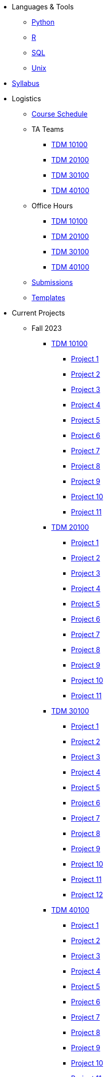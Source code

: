 * Languages & Tools
** xref:programming-languages:python:introduction.adoc[Python]
** xref:programming-languages:R:introduction.adoc[R]
** xref:programming-languages:SQL:introduction.adoc[SQL]
** xref:starter-guides:tools-and-standards:unix:introduction-unix.adoc[Unix]

* xref:fall2023/syllabus.adoc[Syllabus]


* Logistics
** xref:fall2023/schedule.adoc[Course Schedule]
** TA Teams
*** xref:fall2023/101_TAs.adoc[TDM 10100]
*** xref:fall2023/201_TAs.adoc[TDM 20100]
*** xref:fall2023/301_TAs.adoc[TDM 30100]
*** xref:fall2023/401_TAs.adoc[TDM 40100]
** Office Hours
*** xref:fall2023/office_hours_101.adoc[TDM 10100]
*** xref:fall2023/office_hours_201.adoc[TDM 20100]
*** xref:fall2023/office_hours_301.adoc[TDM 30100]
*** xref:fall2023/office_hours_401.adoc[TDM 40100]
** xref:submissions.adoc[Submissions]
** xref:templates.adoc[Templates]

* Current Projects
** Fall 2023
*** xref:10100-2023-projects.adoc[TDM 10100]
**** xref:10100-2023-project01.adoc[Project 1]
**** xref:10100-2023-project02.adoc[Project 2]
**** xref:10100-2023-project03.adoc[Project 3]
**** xref:10100-2023-project04.adoc[Project 4]
**** xref:10100-2023-project05.adoc[Project 5]
**** xref:10100-2023-project06.adoc[Project 6]
**** xref:10100-2023-project07.adoc[Project 7]
**** xref:10100-2023-project08.adoc[Project 8]
**** xref:10100-2023-project09.adoc[Project 9]
**** xref:10100-2023-project10.adoc[Project 10]
**** xref:10100-2023-project11.adoc[Project 11]
// **** xref:10100-2023-project12.adoc[Project 12]
// **** xref:10100-2023-project13.adoc[Project 13]
// **** xref:10100-2023-project14.adoc[Project 14]
*** xref:20100-2023-projects.adoc[TDM 20100]
**** xref:20100-2023-project01.adoc[Project 1]
**** xref:20100-2023-project02.adoc[Project 2]
**** xref:20100-2023-project03.adoc[Project 3]
**** xref:20100-2023-project04.adoc[Project 4]
**** xref:20100-2023-project05.adoc[Project 5]
**** xref:20100-2023-project06.adoc[Project 6]
**** xref:20100-2023-project07.adoc[Project 7]
**** xref:20100-2023-project08.adoc[Project 8]
**** xref:20100-2023-project09.adoc[Project 9]
**** xref:20100-2023-project10.adoc[Project 10]
**** xref:20100-2023-project11.adoc[Project 11]
// **** xref:20100-2023-project12.adoc[Project 12]
// **** xref:20100-2023-project13.adoc[Project 13]
// **** xref:20100-2023-project14.adoc[Project 14]
*** xref:30100-2023-projects.adoc[TDM 30100]
**** xref:30100-2023-project01.adoc[Project 1]
**** xref:30100-2023-project02.adoc[Project 2]
**** xref:30100-2023-project03.adoc[Project 3]
**** xref:30100-2023-project04.adoc[Project 4]
**** xref:30100-2023-project05.adoc[Project 5]
**** xref:30100-2023-project06.adoc[Project 6]
**** xref:30100-2023-project07.adoc[Project 7]
**** xref:30100-2023-project08.adoc[Project 8]
**** xref:30100-2023-project09.adoc[Project 9]
**** xref:30100-2023-project10.adoc[Project 10]
**** xref:30100-2023-project11.adoc[Project 11]
**** xref:30100-2023-project12.adoc[Project 12]
// **** xref:30100-2023-project13.adoc[Project 13]
// **** xref:30100-2023-project14.adoc[Project 14]
*** xref:40100-2023-projects.adoc[TDM 40100]
**** xref:40100-2023-project01.adoc[Project 1]
**** xref:40100-2023-project02.adoc[Project 2]
**** xref:40100-2023-project03.adoc[Project 3]
**** xref:40100-2023-project04.adoc[Project 4]
**** xref:40100-2023-project05.adoc[Project 5]
**** xref:40100-2023-project06.adoc[Project 6]
**** xref:40100-2023-project07.adoc[Project 7]
**** xref:40100-2023-project08.adoc[Project 8]
**** xref:40100-2023-project09.adoc[Project 9]
**** xref:40100-2023-project10.adoc[Project 10]
**** xref:40100-2023-project11.adoc[Project 11]
**** xref:40100-2023-project12.adoc[Project 12]
// **** xref:40100-2023-project13.adoc[Project 13]
// **** xref:40100-2023-project14.adoc[Project 14]
// ** Spring 2024
// *** xref:10200-2024-projects.adoc[TDM 10200]
// **** xref:10200-2024-project01.adoc[Project 1]
// **** xref:10200-2024-project02.adoc[Project 2]
// **** xref:10200-2024-project03.adoc[Project 3]
// **** xref:10200-2024-project04.adoc[Project 4]
// **** xref:10200-2024-project05.adoc[Project 5]
// **** xref:10200-2024-project06.adoc[Project 6]
// **** xref:10200-2024-project07.adoc[Project 7]
// **** xref:10200-2024-project08.adoc[Project 8]
// **** xref:10200-2024-project09.adoc[Project 9]
// **** xref:10200-2024-project10.adoc[Project 10]
// **** xref:10200-2024-project11.adoc[Project 11]
// **** xref:10200-2024-project12.adoc[Project 12]
// **** xref:10200-2024-project13.adoc[Project 13]
// **** xref:10200-2024-project14.adoc[Project 14]
// *** xref:20200-2024-projects.adoc[TDM 20200]
// **** xref:20200-2024-project01.adoc[Project 1]
// **** xref:20200-2024-project02.adoc[Project 2]
// **** xref:20200-2024-project03.adoc[Project 3]
// **** xref:20200-2024-project04.adoc[Project 4]
// **** xref:20200-2024-project05.adoc[Project 5]
// **** xref:20200-2024-project06.adoc[Project 6]
// **** xref:20200-2024-project07.adoc[Project 7]
// **** xref:20200-2024-project08.adoc[Project 8]
// **** xref:20200-2024-project09.adoc[Project 9]
// **** xref:20200-2024-project10.adoc[Project 10]
// **** xref:20200-2024-project11.adoc[Project 11]
// **** xref:20200-2024-project12.adoc[Project 12]
// **** xref:20200-2024-project13.adoc[Project 13]
// **** xref:20200-2024-project14.adoc[Project 14]
// *** xref:30200-2024-projects.adoc[TDM 30200]
// **** xref:30200-2024-project01.adoc[Project 1]
// **** xref:30200-2024-project02.adoc[Project 2]
// **** xref:30200-2024-project03.adoc[Project 3]
// **** xref:30200-2024-project04.adoc[Project 4]
// **** xref:30200-2024-project05.adoc[Project 5]
// **** xref:30200-2024-project06.adoc[Project 6]
// **** xref:30200-2024-project07.adoc[Project 7]
// **** xref:30200-2024-project08.adoc[Project 8]
// **** xref:30200-2024-project09.adoc[Project 9]
// **** xref:30200-2024-project10.adoc[Project 10]
// **** xref:30200-2024-project11.adoc[Project 11]
// **** xref:30200-2024-project12.adoc[Project 12]
// **** xref:30200-2024-project13.adoc[Project 13]
// **** xref:30200-2024-project14.adoc[Project 14]
// *** xref:40200-2024-projects.adoc[TDM 40200]
// **** xref:40200-2024-project01.adoc[Project 1]
// **** xref:40200-2024-project02.adoc[Project 2]
// **** xref:40200-2024-project03.adoc[Project 3]
// **** xref:40200-2024-project04.adoc[Project 4]
// **** xref:40200-2024-project05.adoc[Project 5]
// **** xref:40200-2024-project06.adoc[Project 6]
// **** xref:40200-2024-project07.adoc[Project 7]
// **** xref:40200-2024-project08.adoc[Project 8]
// **** xref:40200-2024-project09.adoc[Project 9]
// **** xref:40200-2024-project10.adoc[Project 10]
// **** xref:40200-2024-project11.adoc[Project 11]
// **** xref:40200-2024-project12.adoc[Project 12]
// **** xref:40200-2024-project13.adoc[Project 13]
// **** xref:40200-2024-project14.adoc[Project 14]